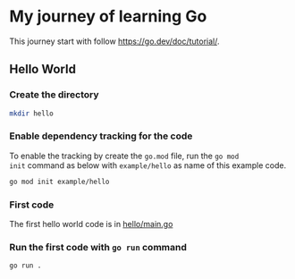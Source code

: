 * My journey of learning Go
This journey start with follow https://go.dev/doc/tutorial/.

** Hello World
*** Create the directory
#+begin_src sh
  mkdir hello
#+end_src

#+RESULTS:

*** Enable dependency tracking for the code
To enable the tracking by create the =go.mod= file, run the =go mod
init= command as below with =example/hello= as name of this example
code.

#+begin_src sh :dir ./hello
  go mod init example/hello
#+end_src

*** First code
The first hello world code is in [[file:hello/main.go][hello/main.go]]

*** Run the first code with =go run= command
#+begin_src sh :dir ./hello :results org
  go run .
#+end_src

#+RESULTS:
#+begin_src org
Hello, World!
#+end_src
